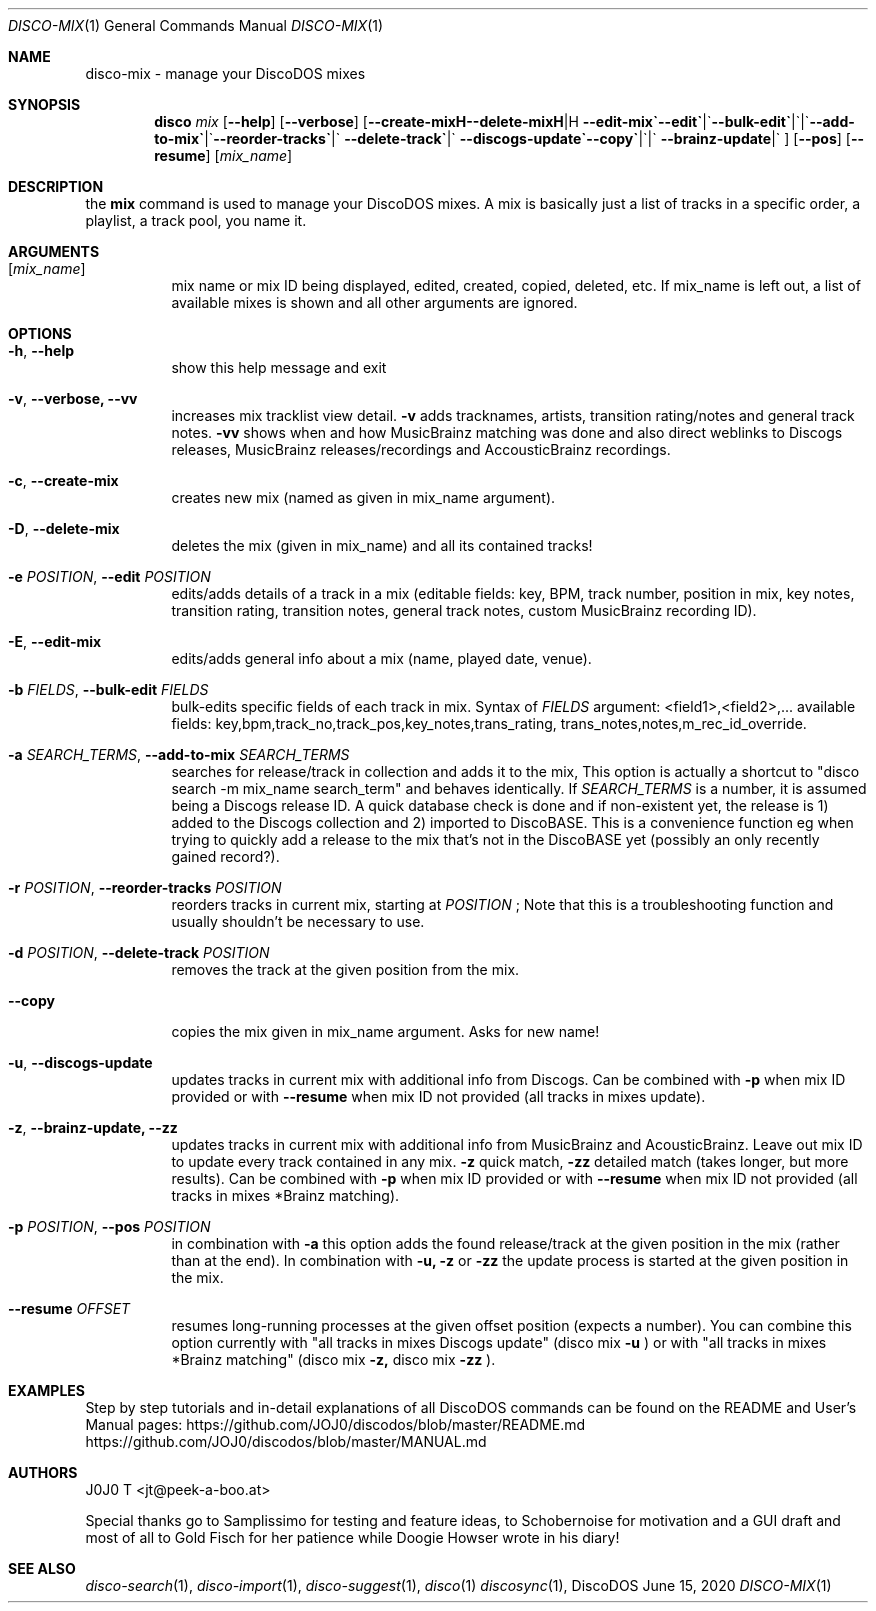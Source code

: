 .Dd June 15, 2020
.Dt DISCO-MIX 1
.Os DiscoDOS
.Sh NAME
disco-mix \- manage your DiscoDOS mixes
.Sh SYNOPSIS
.Nm disco
.Ar mix
.Op Fl -help
.Op Fl -verbose
.Op Fl -create-mix | Fl -delete-mix | Fl -edit | Fl -edit-mix | Fl -bulk-edit | \
Fl -add-to-mix | Fl -reorder-tracks | Fl -delete-track | Fl -copy | \
Fl -discogs-update | Fl -brainz-update
.Op Fl -pos
.Op Fl -resume
.Op Ar mix_name
.Sh DESCRIPTION
the
.Cm mix
command is used to manage your DiscoDOS mixes. A mix is basically just a list of tracks in a specific order, a playlist, a track pool, you name it.
.Sh ARGUMENTS
.Bl -tag -width Ds
.It Op Ar mix_name
mix name or mix ID being displayed, edited, created,
copied, deleted, etc. If mix_name is left out, a list
of available mixes is shown and all other arguments
are ignored.
.El
.Sh OPTIONS
.Bl -tag -width Ds
.It Fl h , Fl -help
show this help message and exit
.It Fl v , Fl -verbose, -vv
increases mix tracklist view detail.
.Fl v
adds tracknames, artists, transition rating/notes and general track notes.
.Fl vv
shows when and how MusicBrainz matching was done and also direct weblinks to Discogs releases, MusicBrainz releases/recordings and AccousticBrainz recordings.
.It Fl c , Fl -create-mix
creates new mix (named as given in mix_name argument).
.It Fl D , Fl -delete-mix
deletes the mix (given in mix_name) and all its contained tracks!
.It Fl e Ar POSITION , Fl -edit Ar POSITION
edits/adds details of a track in a mix (editable fields: key, BPM, track number, position in mix, key notes, transition rating, transition notes, general track notes, custom MusicBrainz recording ID).
.It Fl E , Fl -edit-mix
edits/adds general info about a mix (name, played date, venue).
.It Fl b Ar FIELDS , Fl -bulk-edit Ar FIELDS
bulk-edits specific fields of each track in mix. Syntax of
.Ar FIELDS
argument: <field1>,<field2>,... available fields: key,bpm,track_no,track_pos,key_notes,trans_rating, trans_notes,notes,m_rec_id_override.
.It Fl a Ar SEARCH_TERMS , Fl -add-to-mix Ar SEARCH_TERMS
searches for release/track in collection and adds it to the mix, This option is actually a shortcut to "disco search -m mix_name search_term" and behaves identically. If
.Ar SEARCH_TERMS
is a number, it is assumed being a Discogs release ID. A quick database check is done and if non-existent yet, the release is 1) added to the Discogs collection and 2) imported to DiscoBASE. This is a convenience function eg when trying to quickly add a release to the mix that's not in the DiscoBASE yet (possibly an only recently gained record?).
.It Fl r Ar POSITION , Fl -reorder-tracks Ar POSITION
reorders tracks in current mix, starting at
.Ar POSITION
; Note that this is a troubleshooting function and usually shouldn't
be necessary to use.
.It Fl d Ar POSITION , Fl -delete-track Ar POSITION
removes the track at the given position from the mix.
.It Fl -copy
copies the mix given in mix_name argument. Asks for new name!
.It Fl u , Fl -discogs-update
updates tracks in current mix with additional info from Discogs. Can be combined with
.Fl p
when mix ID provided or with
.Fl -resume
when mix ID not provided (all tracks in mixes update).
.It Fl z , Fl -brainz-update, Fl -zz
updates tracks in current mix with additional info from MusicBrainz and AcousticBrainz. Leave out mix ID to update every track contained in any mix.
.Fl z
quick match, 
.Fl zz
detailed match (takes longer, but more results). Can be combined with
.Fl p
when mix ID provided or with
.Fl -resume
when mix ID not provided (all tracks in mixes *Brainz matching).
.It Fl p Ar POSITION , Fl -pos Ar POSITION
in combination with
.Fl a
this option adds the found release/track at the given position in the mix (rather than at the end). In combination with
.Fl u,
.Fl z
or
.Fl zz
the update process is started at the given position in the mix.
.It Fl -resume Ar OFFSET
resumes long-running processes at the given offset position (expects a number). You can combine this option currently with "all tracks in mixes Discogs update" (disco mix
.Fl u
) or with "all tracks in mixes *Brainz matching" (disco mix 
.Fl z,
disco mix 
.Fl zz
).
.El
.Sh EXAMPLES
.Pp
Step by step tutorials and in-detail explanations of all DiscoDOS commands can be found on the README and User's Manual pages:
.Lk https://github.com/JOJ0/discodos/blob/master/README.md
.Lk https://github.com/JOJ0/discodos/blob/master/MANUAL.md
.Sh AUTHORS
J0J0 T <jt@peek-a-boo.at>
.Pp
Special thanks go to Samplissimo for testing and feature ideas, to Schobernoise for motivation and a GUI draft and most of all to Gold Fisch for her patience while Doogie Howser wrote in his diary!
.Sh SEE ALSO
.Xr disco-search 1 , 
.Xr disco-import 1 , 
.Xr disco-suggest 1 , 
.Xr disco 1
.Xr discosync 1 , 
